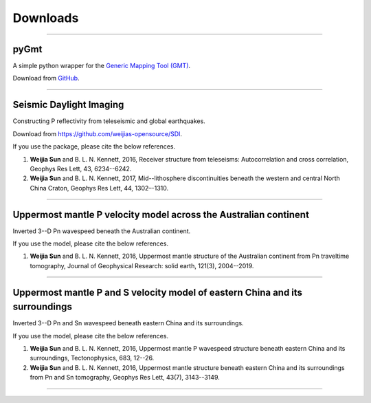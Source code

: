 Downloads
=========

----

pyGmt
~~~~~
A simple python wrapper for the `Generic Mapping Tool (GMT) <http://gmt.soest.hawaii.edu/>`_. 
	
Download from `GitHub <https://github.com/sun031/pyGmt>`_.
	  	
----

Seismic Daylight Imaging
~~~~~~~~~~~~~~~~~~~~~~~~
Constructing P reflectivity from teleseismic and global earthquakes.
	
Download from https://github.com/weijias-opensource/SDI.

If you use the package, please cite the below references.

#.	**Weijia Sun** and B. L. N. Kennett, 2016, Receiver structure from teleseisms: Autocorrelation and cross correlation, Geophys Res Lett, 43, 6234--6242.
#.	**Weijia Sun** and B. L. N. Kennett, 2017, Mid--lithosphere discontinuities beneath the western and central North China Craton, Geophys Res Lett, 44, 1302–-1310.

	
----

Uppermost mantle P velocity model across the Australian continent
~~~~~~~~~~~~~~~~~~~~~~~~~~~~~~~~~~~~~~~~~~~~~~~~~~~~~~~~~~~~~~~~~

Inverted 3--D Pn wavespeed beneath the Australian continent.

If you use the model, please cite the below references.

#.	**Weijia Sun** and B. L. N. Kennett, 2016, Uppermost mantle structure of the Australian continent from Pn traveltime tomography, Journal of Geophysical Research: solid earth, 121(3), 2004--2019.


----

Uppermost mantle P and S velocity model of eastern China and its surroundings
~~~~~~~~~~~~~~~~~~~~~~~~~~~~~~~~~~~~~~~~~~~~~~~~~~~~~~~~~~~~~~~~~~~~~~~~~~~~~

Inverted 3--D Pn and Sn wavespeed beneath eastern China and its surroundings.

If you use the model, please cite the below references.

#.	**Weijia Sun** and B. L. N. Kennett, 2016, Uppermost mantle P wavespeed structure beneath eastern China and its surroundings, Tectonophysics, 683, 12--26. 
#.	**Weijia Sun** and B. L. N. Kennett, 2016, Uppermost mantle structure beneath eastern China and its surroundings from Pn and Sn tomography, Geophys Res Lett, 43(7), 3143--3149. 

----


